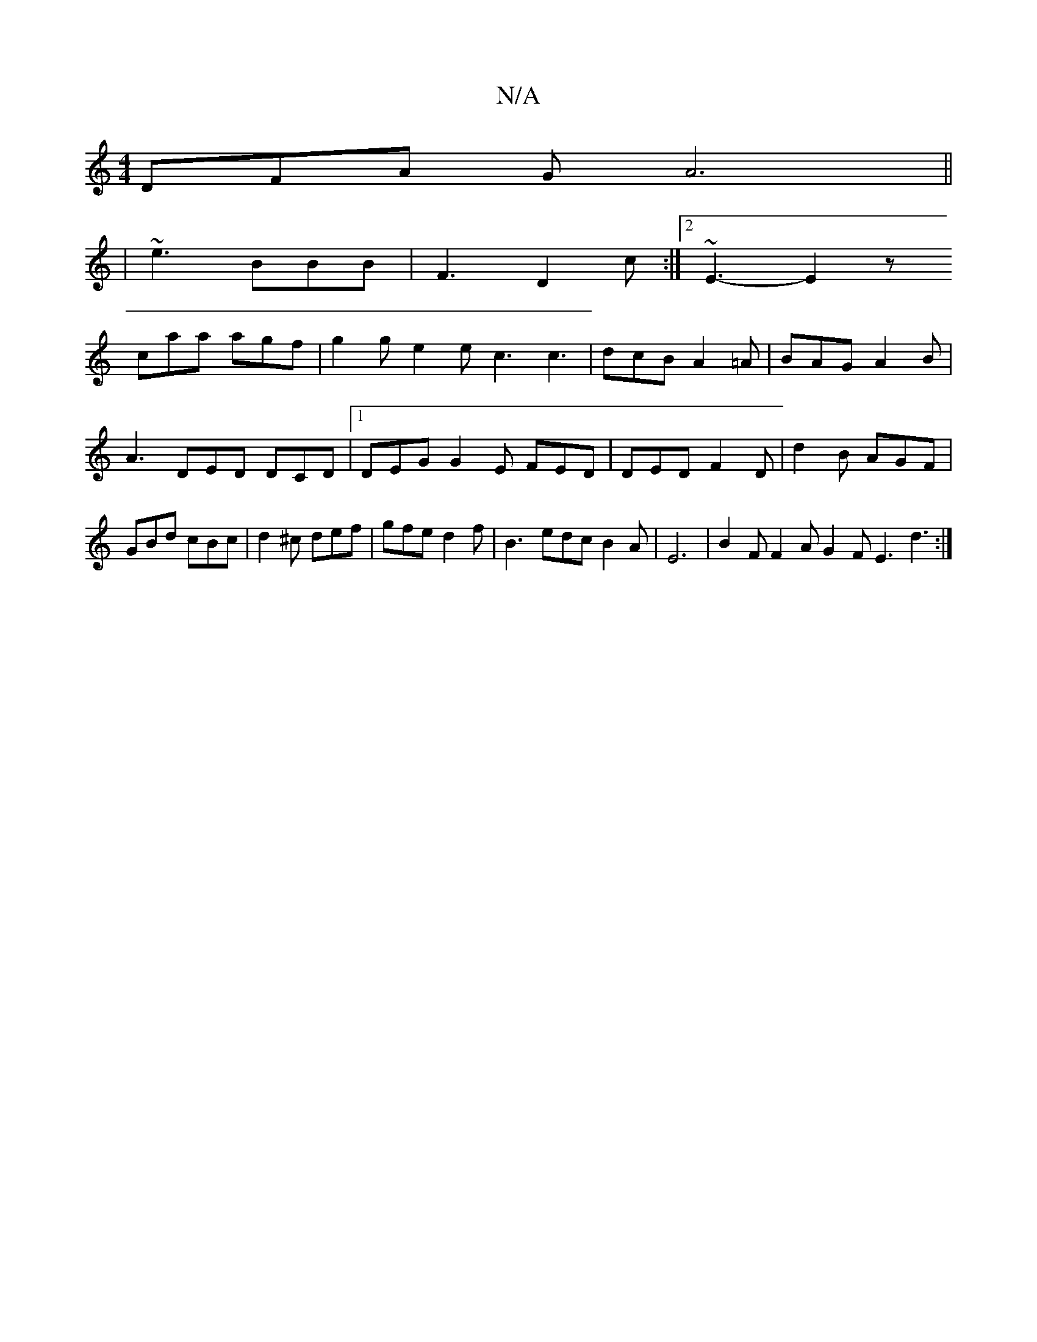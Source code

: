 X:1
T:N/A
M:4/4
R:N/A
K:Cmajor
DFA GA6||
| ~e3 BBB | F3 D2c:|2 ~E3- E2 z
caa agf|g2g e2e c3 c3|dcB A2=A|BAG A2B|A3 DED DCD|1 DEG G2E FED | DED F2D | d2B AGF | GBd cBc | d2^c def | gfe d2f | B3- edcB2A | E6- | B2F F2A G2 F E3 d3 :|
